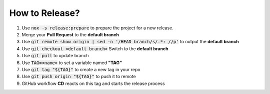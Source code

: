 How to Release?
===============

#.  Use :code:`nox -s release:prepare` to prepare the project for a new release.
#.  Merge your **Pull Request** to the **default branch**
#.  Use :code:`git remote show origin | sed -n '/HEAD branch/s/.*: //p'` to output the **default branch**
#.  Use :code:`git checkout <default branch>` Switch to the **default branch**
#.  Use :code:`git pull` to update branch
#.  Use :code:`TAG=<name>` to set a variable named **"TAG"**
#.  Use :code:`git tag "${TAG}"` to create a new tag in your repo
#.  Use :code:`git push origin "${TAG}"` to push it to remote
#.  GitHub workflow **CD** reacts on this tag and starts the release process